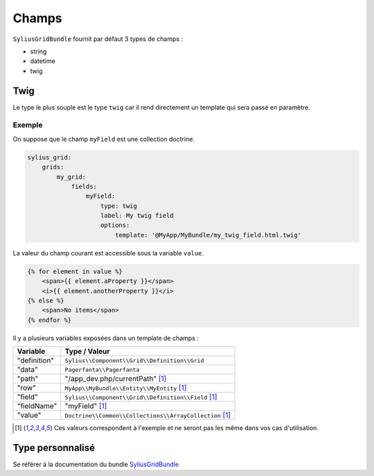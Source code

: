 
======
Champs
======

``SyliusGridBundle`` fournit par défaut 3 types de champs :

- string
- datetime
- twig

----
Twig
----

Le type le plus souple est le type ``twig`` car il rend directement un template qui sera passé en paramètre.

Exemple
=======

On suppose que le champ ``myField`` est une collection doctrine.

.. code-block:: yaml

    sylius_grid:
        grids:
            my_grid:
                fields:
                    myField:
                        type: twig
                        label: My twig field
                        options:
                            template: '@MyApp/MyBundle/my_twig_field.html.twig'

La valeur du champ courant est accessible sous la variable ``value``.

.. code-block:: twig

    {% for element in value %}
        <span>{{ element.aProperty }}</span>
        <i>{{ element.anotherProperty }}</i>
    {% else %}
        <span>No items</span>
    {% endfor %}

Il y a plusieurs variables exposées dans un template de champs :

+--------------+---------------------------------------------------------+
| Variable     | Type / Valeur                                           |
+==============+=========================================================+
| "definition" | ``Sylius\\Component\\Grid\\Definition\\Grid``           |
+--------------+---------------------------------------------------------+
| "data"       | ``Pagerfanta\\Pagerfanta``                              |
+--------------+---------------------------------------------------------+
| "path"       | "/app_dev.php/currentPath" [1]_                         |
+--------------+---------------------------------------------------------+
| "row"        | ``MyApp\\MyBundle\\Entity\\MyEntity`` [1]_              |
+--------------+---------------------------------------------------------+
| "field"      | ``Sylius\\Component\\Grid\\Definition\\Field`` [1]_     |
+--------------+---------------------------------------------------------+
| "fieldName"  | "myField" [1]_                                          |
+--------------+---------------------------------------------------------+
| "value"      | ``Doctrine\\Common\\Collections\\ArrayCollection`` [1]_ |
+--------------+---------------------------------------------------------+

.. [1] Ces valeurs correspondent à l'exemple et ne seront pas les même dans vos cas d'utilisation.

-----------------
Type personnalisé
-----------------

Se référer à la documentation du bundle SyliusGridBundle_

.. _SyliusGridBundle: http://docs.sylius.com/en/1.1/components_and_bundles/bundles/SyliusGridBundle/custom_field_type.html
